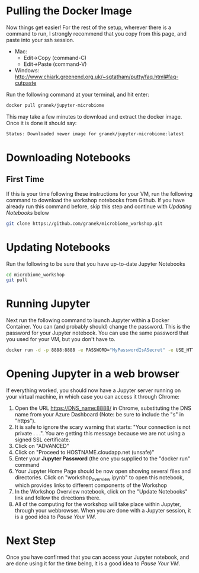 * Pulling the Docker Image
   Now things get easier!  For the rest of the setup, wherever there is a command to run, I strongly recommend that you copy from this page, and paste into your ssh session.
   - Mac:
     - Edit->Copy (command-C)
     - Edit->Paste (command-V)
   - Windows: http://www.chiark.greenend.org.uk/~sgtatham/putty/faq.html#faq-cutpaste


Run the following command at your terminal, and hit enter:

  #+begin_src sh
docker pull granek/jupyter-microbiome
  #+end_src

   This may take a few minutes to download and extract the docker image.  Once it is done it should say:
  #+begin_src sh
Status: Downloaded newer image for granek/jupyter-microbiome:latest
  #+end_src
* Downloading Notebooks
** First Time
   If this is your time following these instructions for your VM, run the following command to download the workshop notebooks from Github.  If you have already run this command before, skip this step and continue with [[Updating Notebooks]] below
  #+begin_src sh
   git clone https://github.com/granek/microbiome_workshop.git
  #+end_src
* Updating Notebooks
  Run the following to be sure that you have up-to-date Jupyter Notebooks
  #+begin_src sh
cd microbiome_workshop
git pull
  #+end_src
* Running Jupyter
   Next run the following command to launch Jupyter within a Docker Container.  You can (and probably should) change the password. This is the password for your Jupyter notebook.  You can use the same password that you used for your VM, but you don't have to.
  #+begin_src sh
docker run -d -p 8888:8888 -e PASSWORD="MyPasswordIsASecret" -e USE_HTTPS=yes --name jupyter1 -v $HOME/microbiome_workshop:/home/jovyan/work granek/jupyter-microbiome start-notebook.sh
  #+end_src

# docker run -d -p 8888:8888 -e PASSWORD="MyPasswordIsASecret" -e USE_HTTPS=yes --name jupyter1 -v $HOME/microbiome_workshop:/home/jovyan/work jupyter/r-notebook start-notebook.sh

* Opening Jupyter in a web browser
If everything worked, you should now have a Jupyter server running on your virtual machine, in which case you can access it through Chrome:
1. Open the URL https://DNS_name:8888/ in Chrome, substituting the DNS name from your Azure Dashboard (Note: be sure to include the "s" in "https").
2. It is safe to ignore the scary warning that starts: "Your connection is not private . . .". You are getting this message because we are not using a signed SSL certificate. 
3. Click on "ADVANCED"
4. Click on "Proceed to HOSTNAME.cloudapp.net (unsafe)"
5. Enter your *Jupyter Password* (the one you supplied to the "docker run" command
6. Your Jupyter Home Page should be now open showing several files and directories.  Click on "workshop_overview.ipynb" to open this notebook, which provides links to different components of the Workshop
7. In the Workshop Overview notebook, click on the "Update Notebooks" link and follow the directions there.
8. All of the computing for the workshop will take place within Jupyter, through your webbrowser.  When you are done with a Jupyter session, it is a good idea to [[vm_pause.org][Pause Your VM]].
#  https://mcaw1.cloudapp.net:8888/tree
* Next Step
Once you have confirmed that you can access your Jupyter notebook, and are done using it for the time being, it is a good idea to [[vm_pause.org][Pause Your VM]].

